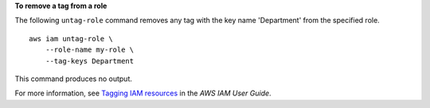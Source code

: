 **To remove a tag from a role**

The following ``untag-role`` command removes any tag with the key name 'Department' from the specified role. ::

    aws iam untag-role \
        --role-name my-role \
        --tag-keys Department

This command produces no output.

For more information, see `Tagging IAM resources <https://docs.aws.amazon.com/IAM/latest/UserGuide/id_tags.html>`__ in the *AWS IAM User Guide*.
